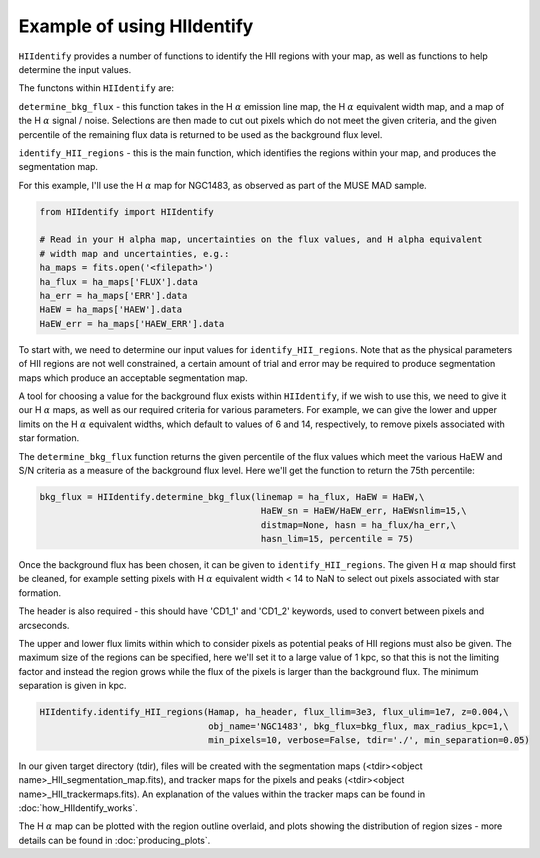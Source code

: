 
===========================
Example of using HIIdentify
===========================


``HIIdentify`` provides a number of functions to identify the HII regions with your map, as well as functions to help determine the input values.


The functons within ``HIIdentify`` are:

``determine_bkg_flux`` - this function takes in the H :math:`\alpha` emission line map, the H :math:`\alpha` equivalent width map, and a map of the H :math:`\alpha` signal / noise. Selections are then made to cut out pixels which do not meet the given criteria, and the given percentile of the remaining flux data is returned to be used as the background flux level.

``identify_HII_regions`` - this is the main function, which identifies the regions within your map, and produces the segmentation map.


For this example, I'll use the H :math:`\alpha` map for NGC1483, as observed as part of the MUSE MAD sample.

.. code-block:: python

   from HIIdentify import HIIdentify

   # Read in your H alpha map, uncertainties on the flux values, and H alpha equivalent
   # width map and uncertainties, e.g.:
   ha_maps = fits.open('<filepath>')
   ha_flux = ha_maps['FLUX'].data
   ha_err = ha_maps['ERR'].data
   HaEW = ha_maps['HAEW'].data
   HaEW_err = ha_maps['HAEW_ERR'].data


To start with, we need to determine our input values for ``identify_HII_regions``. Note that as the physical parameters of HII regions are not well constrained, a certain amount of trial and error may be required to produce segmentation maps which produce an acceptable segmentation map.

A tool for choosing a value for the background flux exists within ``HIIdentify``, if we wish to use this, we need to give it our H :math:`\alpha` maps, as well as our required criteria for various parameters. For example, we can give the lower and upper limits on the H :math:`\alpha` equivalent widths, which default to values of 6 and 14, respectively, to remove pixels associated with star formation.

The ``determine_bkg_flux`` function returns the given percentile of the flux values which meet the various HaEW and S/N criteria as a measure of the background flux level. Here we'll get the function to return the 75th percentile:

.. code-block:: python

   bkg_flux = HIIdentify.determine_bkg_flux(linemap = ha_flux, HaEW = HaEW,\
				             HaEW_sn = HaEW/HaEW_err, HaEWsnlim=15,\
				             distmap=None, hasn = ha_flux/ha_err,\
				             hasn_lim=15, percentile = 75)


Once the background flux has been chosen, it can be given to ``identify_HII_regions``. The given H :math:`\alpha` map should first be cleaned, for example setting pixels with H :math:`\alpha` equivalent width < 14 to NaN to select out pixels associated with star formation.

The header is also required - this should have 'CD1_1' and 'CD1_2' keywords, used to convert
between pixels and arcseconds.

The upper and lower flux limits within which to consider pixels as potential peaks of HII regions must also be given. The maximum size of the regions can be specified, here we'll set it to a large value of 1 kpc, so that this is not the limiting factor and instead the region grows while the flux of the pixels is larger than the background flux. The minimum separation is given in kpc.

.. code-block:: python

   HIIdentify.identify_HII_regions(Hamap, ha_header, flux_llim=3e3, flux_ulim=1e7, z=0.004,\
				   obj_name='NGC1483', bkg_flux=bkg_flux, max_radius_kpc=1,\
				   min_pixels=10, verbose=False, tdir='./', min_separation=0.05)


In our given target directory (tdir), files will be created with the segmentation maps (<tdir><object name>_HII_segmentation_map.fits), and tracker maps for the pixels and peaks (<tdir><object name>_HII_trackermaps.fits). An explanation of the values within the tracker maps can be found in :doc:`how_HIIdentify_works`.


The H :math:`\alpha` map can be plotted with the region outline overlaid, and plots showing the distribution of region sizes - more details can be found in :doc:`producing_plots`.
